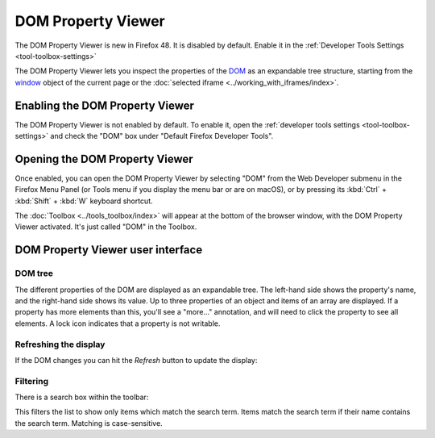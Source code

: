 ===================
DOM Property Viewer
===================

.. container:: block_quote

  The DOM Property Viewer is new in Firefox 48. It is disabled by default. Enable it in the :ref:`Developer Tools Settings <tool-toolbox-settings>`

The DOM Property Viewer lets you inspect the properties of the `DOM <https://developer.mozilla.org/en-US/docs/Glossary/DOM>`_ as an expandable tree structure, starting from the `window <https://developer.mozilla.org/en-US/docs/Web/API/Window>`_ object of the current page or the :doc:`selected iframe <../working_with_iframes/index>`.

.. image:: dom_inspector.png
  :class: center


Enabling the DOM Property Viewer
********************************

The DOM Property Viewer is not enabled by default. To enable it, open the :ref:`developer tools settings <tool-toolbox-settings>` and check the "DOM" box under "Default Firefox Developer Tools".


Opening the DOM Property Viewer
*******************************

Once enabled, you can open the DOM Property Viewer by selecting "DOM" from the Web Developer submenu in the Firefox Menu Panel (or Tools menu if you display the menu bar or are on macOS), or by pressing its :kbd:`Ctrl` + :kbd:`Shift` + :kbd:`W` keyboard shortcut.

The :doc:`Toolbox <../tools_toolbox/index>` will appear at the bottom of the browser window, with the DOM Property Viewer activated. It's just called "DOM" in the Toolbox.

DOM Property Viewer user interface
**********************************

DOM tree
--------

The different properties of the DOM are displayed as an expandable tree. The left-hand side shows the property's name, and the right-hand side shows its value. Up to three properties of an object and items of an array are displayed. If a property has more elements than this, you'll see a "more..." annotation, and will need to click the property to see all elements. A lock icon indicates that a property is not writable.

Refreshing the display
----------------------

If the DOM changes you can hit the *Refresh* button to update the display:

.. image:: dom_inspector_refresh_button.png
  :alt: Button to update the DOM Inspector display
  :class: center

Filtering
---------

There is a search box within the toolbar:

.. image:: dom_inspector_search_box.png
  :class: center

This filters the list to show only items which match the search term. Items match the search term if their name contains the search term. Matching is case-sensitive.
